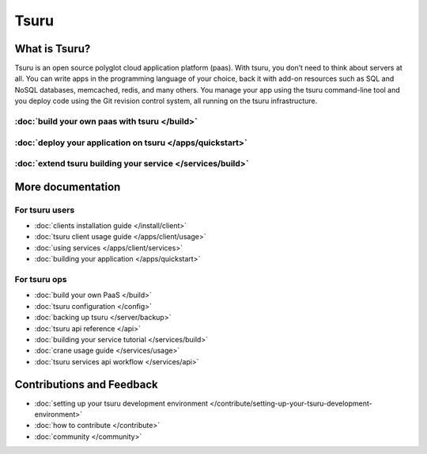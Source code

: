.. Copyright 2013 tsuru authors. All rights reserved.
   Use of this source code is governed by a BSD-style
   license that can be found in the LICENSE file.

+++++
Tsuru
+++++

What is Tsuru?
==============

Tsuru is an open source polyglot cloud application platform (paas). With tsuru, you don’t need to think about servers at all. You can write apps in the programming language of your choice, back it with add-on resources such as SQL and NoSQL databases, memcached, redis, and many others. You manage your app using the tsuru command-line tool and you deploy code using the Git revision control system, all running on the tsuru infrastructure.

:doc:`build your own paas with tsuru </build>`
------------------------------------------------

:doc:`deploy your application on tsuru </apps/quickstart>`
------------------------------------------------------------

:doc:`extend tsuru building your service </services/build>`
-------------------------------------------------------------

More documentation
==================

For tsuru users
---------------

* :doc:`clients installation guide </install/client>`
* :doc:`tsuru client usage guide </apps/client/usage>`
* :doc:`using services </apps/client/services>`
* :doc:`building your application </apps/quickstart>`

For tsuru ops
-------------

* :doc:`build your own PaaS </build>`
* :doc:`tsuru configuration </config>`
* :doc:`backing up tsuru </server/backup>`
* :doc:`tsuru api reference </api>`

* :doc:`building your service tutorial </services/build>`
* :doc:`crane usage guide </services/usage>`
* :doc:`tsuru services api workflow </services/api>`


Contributions and Feedback
==========================

* :doc:`setting up your tsuru development environment </contribute/setting-up-your-tsuru-development-environment>`
* :doc:`how to contribute </contribute>`
* :doc:`community </community>`
